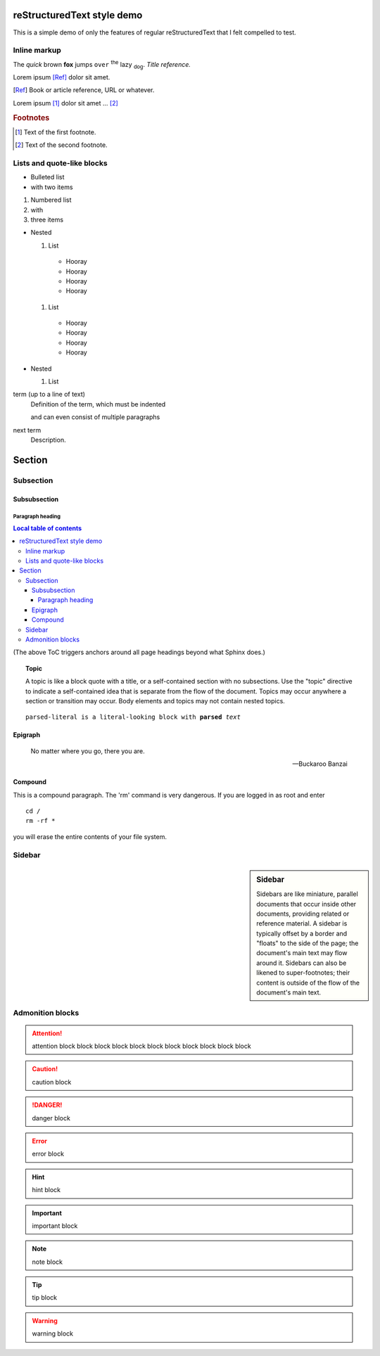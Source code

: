 reStructuredText style demo
===========================

This is a simple demo of only the features of regular reStructuredText that I
felt compelled to test.

Inline markup
-------------

The *quick* brown **fox** jumps ``over`` :superscript:`the` lazy
:subscript:`dog`. :title-reference:`Title reference.`

Lorem ipsum [Ref]_ dolor sit amet.

.. [Ref] Book or article reference, URL or whatever.

Lorem ipsum [#f1]_ dolor sit amet ... [#f2]_

.. rubric:: Footnotes

.. [#f1] Text of the first footnote.
.. [#f2] Text of the second footnote.

Lists and quote-like blocks
---------------------------

* Bulleted list
* with two items

#. Numbered list
#. with
#. three items

* Nested

  #. List

    * Hooray
    * Hooray
    * Hooray
    * Hooray

  #. List

    * Hooray
    * Hooray
    * Hooray
    * Hooray

* Nested

  #. List


term (up to a line of text)
   Definition of the term, which must be indented

   and can even consist of multiple paragraphs

next term
   Description.

Section
=======

Subsection
----------

Subsubsection
^^^^^^^^^^^^^

Paragraph heading
"""""""""""""""""

.. contents:: Local table of contents

(The above ToC triggers anchors around all page headings beyond what Sphinx
does.)

.. topic:: Topic

  A topic is like a block quote with a title, or a self-contained section with
  no subsections. Use the "topic" directive to indicate a self-contained idea
  that is separate from the flow of the document. Topics may occur anywhere a
  section or transition may occur. Body elements and topics may not contain
  nested topics.

.. parsed-literal::

  parsed-literal is a literal-looking block with **parsed** *text*

Epigraph
^^^^^^^^

.. epigraph::

  No matter where you go, there you are.

  -- Buckaroo Banzai

Compound
^^^^^^^^

.. compound::

   This is a compound paragraph. The 'rm' command is very dangerous.  If you
   are logged in as root and enter ::

       cd /
       rm -rf *

   you will erase the entire contents of your file system.

.. raw:: html

  <span style="color: red;">This is some raw HTML.</span>

Sidebar
-------

.. sidebar:: Sidebar

  Sidebars are like miniature, parallel documents that occur inside other
  documents, providing related or reference material. A sidebar is typically
  offset by a border and "floats" to the side of the page; the document's main
  text may flow around it. Sidebars can also be likened to super-footnotes;
  their content is outside of the flow of the document's main text.

Admonition blocks
-----------------

.. attention:: attention block block block block block block block block block
    block block

.. caution:: caution block

.. danger:: danger block

.. error:: error block

.. hint:: hint block

.. important:: important block

.. note:: note block

.. tip:: tip block

.. warning:: warning block

.. admonition:: admonition block
